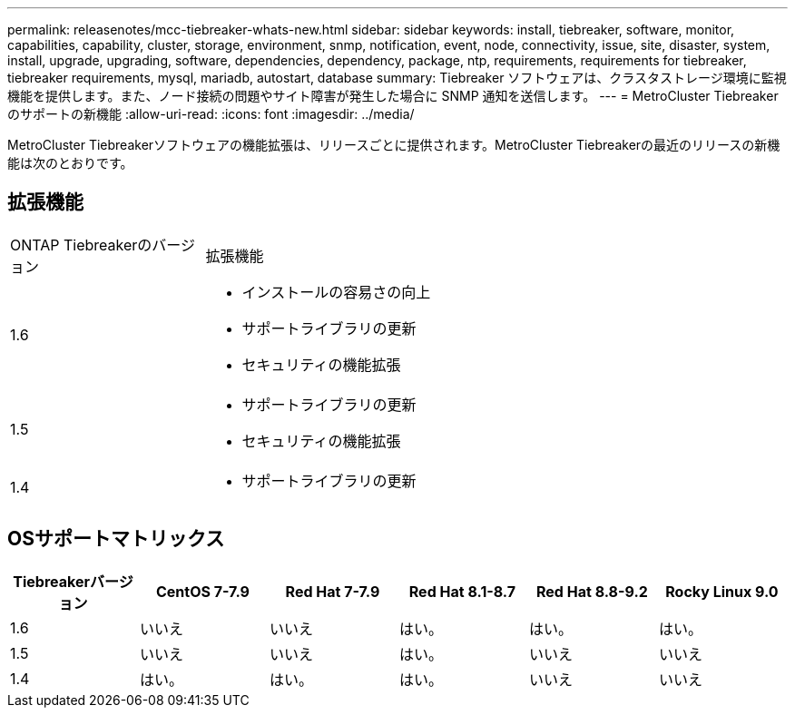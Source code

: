 ---
permalink: releasenotes/mcc-tiebreaker-whats-new.html 
sidebar: sidebar 
keywords: install, tiebreaker, software, monitor, capabilities, capability, cluster, storage, environment, snmp, notification, event, node, connectivity, issue, site, disaster, system, install, upgrade, upgrading, software, dependencies, dependency, package, ntp, requirements, requirements for tiebreaker, tiebreaker requirements, mysql, mariadb, autostart, database 
summary: Tiebreaker ソフトウェアは、クラスタストレージ環境に監視機能を提供します。また、ノード接続の問題やサイト障害が発生した場合に SNMP 通知を送信します。 
---
= MetroCluster Tiebreakerのサポートの新機能
:allow-uri-read: 
:icons: font
:imagesdir: ../media/


[role="lead"]
MetroCluster Tiebreakerソフトウェアの機能拡張は、リリースごとに提供されます。MetroCluster Tiebreakerの最近のリリースの新機能は次のとおりです。



== 拡張機能

[cols="25,75"]
|===


| ONTAP Tiebreakerのバージョン | 拡張機能 


 a| 
1.6
 a| 
* インストールの容易さの向上
* サポートライブラリの更新
* セキュリティの機能拡張




 a| 
1.5
 a| 
* サポートライブラリの更新
* セキュリティの機能拡張




 a| 
1.4
 a| 
* サポートライブラリの更新


|===


== OSサポートマトリックス

[cols="2,2,2,2,2,2"]
|===
| Tiebreakerバージョン | CentOS 7-7.9 | Red Hat 7-7.9 | Red Hat 8.1-8.7 | Red Hat 8.8-9.2 | Rocky Linux 9.0 


 a| 
1.6
 a| 
いいえ
 a| 
いいえ
 a| 
はい。
 a| 
はい。
 a| 
はい。



 a| 
1.5
 a| 
いいえ
 a| 
いいえ
 a| 
はい。
 a| 
いいえ
 a| 
いいえ



 a| 
1.4
 a| 
はい。
 a| 
はい。
 a| 
はい。
 a| 
いいえ
 a| 
いいえ

|===